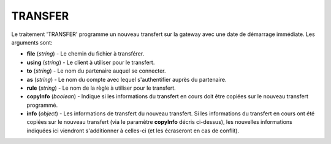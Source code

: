 .. _reference-tasks-transfer:

########
TRANSFER
########

Le traitement 'TRANSFER' programme un nouveau transfert sur la gateway avec une
date de démarrage immédiate. Les arguments sont:

* **file** (*string*) - Le chemin du fichier à transférer.
* **using** (*string*) - Le client à utiliser pour le transfert.
* **to** (*string*) - Le nom du partenaire auquel se connecter.
* **as** (*string*) - Le nom du compte avec lequel s'authentifier auprès du partenaire.
* **rule** (*string*) - Le nom de la règle à utiliser pour le transfert.
* **copyInfo** (*boolean*) - Indique si les informations du transfert en cours
  doit être copiées sur le nouveau transfert programmé.
* **info** (*object*) - Les informations de transfert du nouveau transfert. Si
  les informations du transfert en cours ont été copiées sur le nouveau transfert
  (via le paramètre **copyInfo** décris ci-dessus), les nouvelles informations
  indiquées ici viendront s'additionner à celles-ci (et les écraseront en cas
  de conflit).